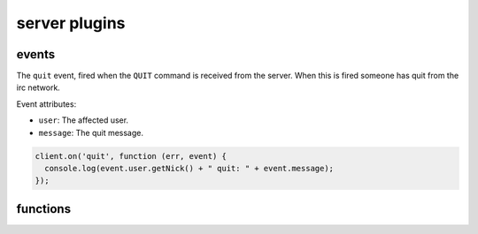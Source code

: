 server plugins
==============

events
------

.. coffeaevent:: quit

The ``quit`` event, fired when the ``QUIT`` command is received from
the server. When this is fired someone has quit from the irc network.

Event attributes:

* ``user``: The affected user.
* ``message``: The quit message.


.. code-block:: javascript

    client.on('quit', function (err, event) {
      console.log(event.user.getNick() + " quit: " + event.message);
    });


functions
---------

.. coffeafunction:: quit(message, network)

			  :param string message: The reason you want to show to others about why you quit.
			  :param object network: The network to execute the command on.
			  :param function fn: The callback function to be called when the call has been finished.

.. coffeafunction:: getServerInfo(network)

              :param object network: The network to execute the command on.
              :returns object serverInfo: The server info about the network.
